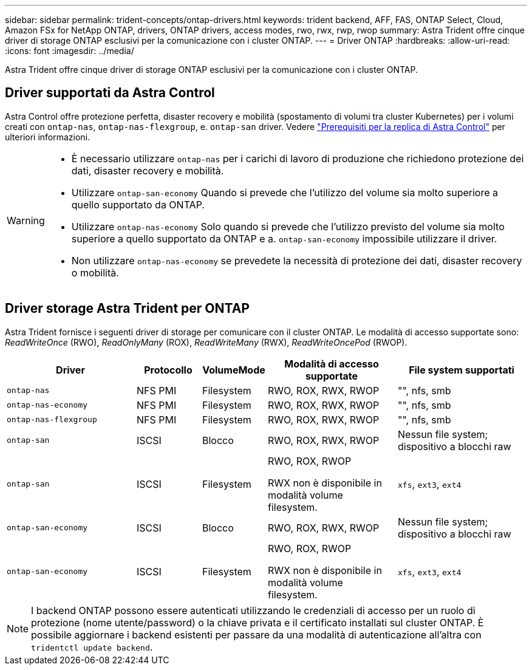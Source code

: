 ---
sidebar: sidebar 
permalink: trident-concepts/ontap-drivers.html 
keywords: trident backend, AFF, FAS, ONTAP Select, Cloud, Amazon FSx for NetApp ONTAP, drivers, ONTAP drivers, access modes, rwo, rwx, rwp, rwop 
summary: Astra Trident offre cinque driver di storage ONTAP esclusivi per la comunicazione con i cluster ONTAP. 
---
= Driver ONTAP
:hardbreaks:
:allow-uri-read: 
:icons: font
:imagesdir: ../media/


[role="lead"]
Astra Trident offre cinque driver di storage ONTAP esclusivi per la comunicazione con i cluster ONTAP.



== Driver supportati da Astra Control

Astra Control offre protezione perfetta, disaster recovery e mobilità (spostamento di volumi tra cluster Kubernetes) per i volumi creati con `ontap-nas`, `ontap-nas-flexgroup`, e. `ontap-san` driver. Vedere link:https://docs.netapp.com/us-en/astra-control-center/use/replicate_snapmirror.html#replication-prerequisites["Prerequisiti per la replica di Astra Control"^] per ulteriori informazioni.

[WARNING]
====
* È necessario utilizzare `ontap-nas` per i carichi di lavoro di produzione che richiedono protezione dei dati, disaster recovery e mobilità.
* Utilizzare `ontap-san-economy` Quando si prevede che l'utilizzo del volume sia molto superiore a quello supportato da ONTAP.
* Utilizzare `ontap-nas-economy` Solo quando si prevede che l'utilizzo previsto del volume sia molto superiore a quello supportato da ONTAP e a. `ontap-san-economy` impossibile utilizzare il driver.
* Non utilizzare `ontap-nas-economy` se prevedete la necessità di protezione dei dati, disaster recovery o mobilità.


====


== Driver storage Astra Trident per ONTAP

Astra Trident fornisce i seguenti driver di storage per comunicare con il cluster ONTAP. Le modalità di accesso supportate sono: _ReadWriteOnce_ (RWO), _ReadOnlyMany_ (ROX), _ReadWriteMany_ (RWX), _ReadWriteOncePod_ (RWOP).

[cols="2, 1, 1, 2, 2"]
|===
| Driver | Protocollo | VolumeMode | Modalità di accesso supportate | File system supportati 


| `ontap-nas`  a| 
NFS
PMI
 a| 
Filesystem
 a| 
RWO, ROX, RWX, RWOP
 a| 
"", nfs, smb



| `ontap-nas-economy`  a| 
NFS
PMI
 a| 
Filesystem
 a| 
RWO, ROX, RWX, RWOP
 a| 
"", nfs, smb



| `ontap-nas-flexgroup`  a| 
NFS
PMI
 a| 
Filesystem
 a| 
RWO, ROX, RWX, RWOP
 a| 
"", nfs, smb



| `ontap-san`  a| 
ISCSI
 a| 
Blocco
 a| 
RWO, ROX, RWX, RWOP
 a| 
Nessun file system; dispositivo a blocchi raw



| `ontap-san`  a| 
ISCSI
 a| 
Filesystem
 a| 
RWO, ROX, RWOP

RWX non è disponibile in modalità volume filesystem.
 a| 
`xfs`, `ext3`, `ext4`



| `ontap-san-economy`  a| 
ISCSI
 a| 
Blocco
 a| 
RWO, ROX, RWX, RWOP
 a| 
Nessun file system; dispositivo a blocchi raw



| `ontap-san-economy`  a| 
ISCSI
 a| 
Filesystem
 a| 
RWO, ROX, RWOP

RWX non è disponibile in modalità volume filesystem.
 a| 
`xfs`, `ext3`, `ext4`

|===

NOTE: I backend ONTAP possono essere autenticati utilizzando le credenziali di accesso per un ruolo di protezione (nome utente/password) o la chiave privata e il certificato installati sul cluster ONTAP. È possibile aggiornare i backend esistenti per passare da una modalità di autenticazione all'altra con `tridentctl update backend`.
